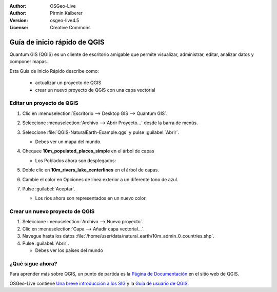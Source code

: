 :Author: OSGeo-Live
:Author: Pirmin Kalberer
:Version: osgeo-live4.5
:License: Creative Commons

.. _qgis-quickstart:
 
.. image:: ../../images/project_logos/logo-QGIS.png
  :scale: 100 %
  :alt: project logo
  :align: right
  :target: http://www.qgis.org

*****************************
Guía de inicio rápido de QGIS 
*****************************

Quantum GIS (QGIS) es un cliente de escritorio amigable que permite visualizar, 
administrar, editar, analizar datos y componer mapas.

Esta Guía de Inicio Rápido describe como:

  * actualizar un proyecto de QGIS
  * crear un nuevo proyecto de QGIS con una capa vectorial


Editar un proyecto de QGIS
==========================

#. Clic en :menuselection:`Escritorio --> Desktop GIS --> Quantum GIS`.

#. Seleccione :menuselection:`Archivo --> Abrir Proyecto...` desde la barra de menús.

#. Seleccione :file:`QGIS-NaturalEarth-Example.qgs` y pulse :guilabel:`Abrir`.

   * Debes ver un mapa del mundo.

#. Chequee **10m_populated_places_simple** en el árbol de capas

   * Los Poblados ahora son desplegados:

     .. image:: ../../images/screenshots/1024x768/qgis.png
        :scale: 50 %

#. Doble clic en **10m_rivers_lake_centerlines** en el árbol de capas.

#. Cambie el color en Opciones de línea exterior a un diferente tono de azul.

#. Pulse :guilabel:`Aceptar`.

   * Los ríos ahora son representados en un nuevo color.


Crear un nuevo proyecto de QGIS
===============================

#. Seleccione :menuselection:`Archivo --> Nuevo proyecto`.

#. Clic en :menuselection:`Capa --> Añadir capa vectorial...`.

#. Navegue hasta los datos :file:`/home/user/data/natural_earth/10m_admin_0_countries.shp`.

#. Pulse :guilabel:`Abrir`.

   * Debes ver los países del mundo


¿Qué sigue ahora?
=================

Para aprender más sobre QGIS, un punto de partida es la `Página de Documentación`_ en el sitio web de QGIS.

OSGeo-Live contiene `Una breve introducción a los SIG`_  y la `Guía de usuario de QGIS`_.

.. _`Página de documentación`: http://www.qgis.org/en/documentation.html
.. _`Una breve introducción a los SIG`: file:///usr/local/share/qgis/qgis-1.0.0_a-gentle-gis-introduction_en.pdf
.. _`Guía de usuario de QGIS`: file:///usr/local/share/qgis/qgis-1.6.0_user_guide_en.pdf





